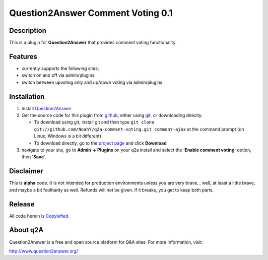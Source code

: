 ==================================
Question2Answer Comment Voting 0.1
==================================
-----------
Description
-----------
This is a plugin for **Question2Answer** that provides comment voting functionality.

--------
Features
--------
- currently supports the following sites:
- switch on and off via admin/plugins
- switch between upvoting only and up/down voting via admin/plugins

------------
Installation
------------
#. Install Question2Answer_
#. Get the source code for this plugin from github_, either using git_, or downloading directly:

   - To download using git, install git and then type ``git clone git://github.com/NoahY/q2a-comment-voting.git comment-ajax`` at the command prompt (on Linux, Windows is a bit different)
   - To download directly, go to the `project page`_ and click **Download**

#. navigate to your site, go to **Admin -> Plugins** on your q2a install and select the '**Enable comment voting**' option, then '**Save**'.

.. _Question2Answer: http://www.question2answer.org/install.php
.. _git: http://git-scm.com/
.. _github:
.. _project page: https://github.com/NoahY/q2a-comment-voting

----------
Disclaimer
----------
This is **alpha** code.  It is not intended for production environments unless you are very brave... well, at least a little brave, and maybe a bit foolhardy as well.  Refunds will not be given.  If it breaks, you get to keep both parts.

-------
Release
-------
All code herein is Copylefted_.

.. _Copylefted: http://en.wikipedia.org/wiki/Copyleft

---------
About q2A
---------
Question2Answer is a free and open source platform for Q&A sites. For more information, visit:

http://www.question2answer.org/

